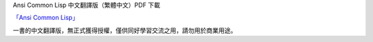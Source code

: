 

Ansi Common Lisp 中文翻譯版（繁體中文）PDF 下載

`「Ansi Common Lisp」 <http://paulgraham.com/acl>`_ 

一書的中文翻譯版，無正式獲得授權，僅供同好學習交流之用，請勿用於商業用途。

+--------------+
| 第一章 `ch1` |
| 第二章 `ch2` |
| 第三章 `ch3` |
| 第四章 `ch4` |
+==============+